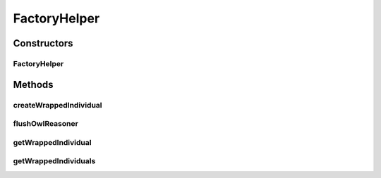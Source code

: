 .. java:import:: java.lang.reflect Constructor

.. java:import:: java.util Collection

.. java:import:: java.util HashSet

.. java:import:: java.util Set

.. java:import:: org.protege.owl.codegeneration CodeGenerationRuntimeException

.. java:import:: org.protege.owl.codegeneration.inference CodeGenerationInference

.. java:import:: org.semanticweb.owlapi.model IRI

.. java:import:: org.semanticweb.owlapi.model OWLClass

.. java:import:: org.semanticweb.owlapi.model OWLDataFactory

.. java:import:: org.semanticweb.owlapi.model OWLNamedIndividual

.. java:import:: org.semanticweb.owlapi.model OWLOntology

.. java:import:: org.semanticweb.owlapi.model OWLOntologyManager

FactoryHelper
=============

.. java:package:: org.protege.owl.codegeneration.impl
   :noindex:

.. java:type:: public class FactoryHelper

Constructors
------------
FactoryHelper
^^^^^^^^^^^^^

.. java:constructor:: public FactoryHelper(OWLOntology ontology, CodeGenerationInference inference)
   :outertype: FactoryHelper

Methods
-------
createWrappedIndividual
^^^^^^^^^^^^^^^^^^^^^^^

.. java:method:: public <X extends WrappedIndividualImpl> X createWrappedIndividual(String name, OWLClass type, Class<X> c)
   :outertype: FactoryHelper

flushOwlReasoner
^^^^^^^^^^^^^^^^

.. java:method:: public void flushOwlReasoner()
   :outertype: FactoryHelper

getWrappedIndividual
^^^^^^^^^^^^^^^^^^^^

.. java:method:: public <X extends WrappedIndividualImpl> X getWrappedIndividual(String name, OWLClass type, Class<X> c)
   :outertype: FactoryHelper

getWrappedIndividuals
^^^^^^^^^^^^^^^^^^^^^

.. java:method:: public <X extends WrappedIndividualImpl> Collection<X> getWrappedIndividuals(OWLClass owlClass, Class<X> c)
   :outertype: FactoryHelper

